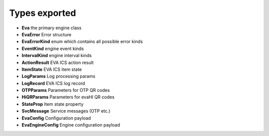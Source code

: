 Types exported
**************

* **Eva** the primary engine class

* **EvaError** Error structure

* **EvaErrorKind** enum which contains all possible error kinds

* **EventKind** engine event kinds

* **IntervalKind** engine interval kinds

* **ActionResult** EVA ICS action result

* **ItemState** EVA ICS item state

* **LogParams** Log processing params

* **LogRecord** EVA ICS log record

* **OTPParams** Parameters for OTP QR codes

* **HiQRParams** Parameters for evaHI QR codes

* **StateProp** Item state property

* **SvcMessage** Service messages (OTP etc.)

* **EvaConfig** Configuration payload

* **EvaEngineConfig** Engine configuration payload

